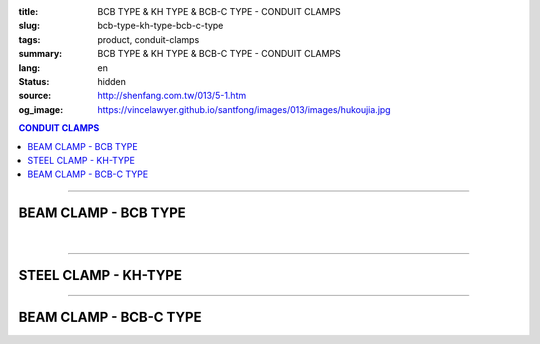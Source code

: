 :title: BCB TYPE & KH TYPE & BCB-C TYPE - CONDUIT CLAMPS
:slug: bcb-type-kh-type-bcb-c-type
:tags: product, conduit-clamps
:summary: BCB TYPE & KH TYPE & BCB-C TYPE - CONDUIT CLAMPS
:lang: en
:status: hidden
:source: http://shenfang.com.tw/013/5-1.htm
:og_image: https://vincelawyer.github.io/santfong/images/013/images/hukoujia.jpg

.. contents:: CONDUIT CLAMPS

----

BEAM CLAMP - BCB TYPE
+++++++++++++++++++++

.. image:: {filename}/images/013/images/hukoujia.jpg
   :name: http://shenfang.com.tw/013/images/虎口夾.JPG
   :alt: product
   :class: img-fluid

.. raw:: html

  <table border="1" cellspacing="0" style="border-collapse: collapse" bordercolor="#111111" width="100%" cellpadding="0" id="AutoNumber23" height="310">
      <tbody><tr>
        <td width="100%" height="28" colspan="4" bgcolor="#FFCCCC">
        <p align="center"><font face="Arial" size="2">For Thick Steel Condut Use</font></p></td>
      </tr>
      <tr>
        <td width="25%" height="28" align="center" bgcolor="#FFCCCC">
        <font face="Arial" size="2">Cat.No.</font></td>
        <td width="30%" height="28" align="center" bgcolor="#FFCCCC">
        <font face="Arial" size="2">Conduit Size</font></td>
        <td width="19%" height="28" align="center" bgcolor="#FFCCCC">
        <font size="2" face="Arial">DIA</font></td>
        <td width="26%" height="28" align="center" bgcolor="#FFCCCC">
        <p style="margin-top: 0; margin-bottom: 0" align="center">
        <font face="Arial" size="2">Remarks</font></p></td>
      </tr>
      <tr>
        <td width="25%" height="28" align="center"><font size="2" face="Arial">
        BCB-01</font></td>
        <td width="30%" height="28" align="center"><font size="2" face="Arial">
        PF 1/2 (16)</font></td>
        <td width="19%" height="28" align="center"><font size="2" face="Arial">
        21.0</font></td>
        <td width="26%" height="28" align="center"><font size="2" face="Arial">-</font></td>
      </tr>
      <tr>
        <td width="25%" height="28" align="center" bgcolor="#FFCCCC">
        <font size="2" face="Arial">BCB-02</font></td>
        <td width="30%" height="28" align="center" bgcolor="#FFCCCC">
        <font size="2" face="Arial">PF 1/2 (16)</font></td>
        <td width="19%" height="28" align="center" bgcolor="#FFCCCC">
        <font size="2" face="Arial">26.5</font></td>
        <td width="26%" height="28" align="center" bgcolor="#FFCCCC">
        <font size="2" face="Arial">-</font></td>
      </tr>
      <tr>
        <td width="25%" height="28" align="center"><font size="2" face="Arial">
        BCB-03</font></td>
        <td width="30%" height="28" align="center"><font size="2" face="Arial">
        PF 1/2 (16)</font></td>
        <td width="19%" height="28" align="center"><font size="2" face="Arial">
        33.3</font></td>
        <td width="26%" height="28" align="center"><font size="2" face="Arial">-</font></td>
      </tr>
      <tr>
        <td width="25%" height="28" align="center" bgcolor="#FFCCCC">
        <font size="2" face="Arial">BCB-04</font></td>
        <td width="30%" height="28" align="center" bgcolor="#FFCCCC">
        <font size="2" face="Arial">PF 1/2 (16)</font></td>
        <td width="19%" height="28" align="center" bgcolor="#FFCCCC">
        <font size="2" face="Arial">41.9</font></td>
        <td width="26%" height="165" rowspan="6" align="center">
        <p style="margin-top: 0; margin-bottom: 0" align="center">
        <font face="Arial" size="2">custom-made</font></p></td>
      </tr>
      <tr>
        <td width="25%" height="28" align="center"><font size="2" face="Arial">
        BCB-05</font></td>
        <td width="30%" height="28" align="center"><font size="2" face="Arial">
        PF 1/2 (16)</font></td>
        <td width="19%" height="28" align="center"><font size="2" face="Arial">
        47.8</font></td>
      </tr>
      <tr>
        <td width="25%" height="28" align="center" bgcolor="#FFCCCC">
        <font size="2" face="Arial">BCB-06</font></td>
        <td width="30%" height="28" align="center" bgcolor="#FFCCCC">
        <font size="2" face="Arial">PF 1/2 (16)</font></td>
        <td width="19%" height="28" align="center" bgcolor="#FFCCCC">
        <font size="2" face="Arial">59.6</font></td>
      </tr>
      <tr>
        <td width="25%" height="28" align="center"><font size="2" face="Arial">
        BCB-07</font></td>
        <td width="30%" height="28" align="center"><font size="2" face="Arial">
        PF 1/2 (16)</font></td>
        <td width="19%" height="28" align="center"><font size="2" face="Arial">
        75.2</font></td>
      </tr>
      <tr>
        <td width="25%" height="29" align="center" bgcolor="#FFCCCC">
        <font size="2" face="Arial">BCB-08</font></td>
        <td width="30%" height="29" align="center" bgcolor="#FFCCCC">
        <font size="2" face="Arial">PF 1/2 (16)</font></td>
        <td width="19%" height="29" align="center" bgcolor="#FFCCCC">
        <font size="2" face="Arial">87.9</font></td>
      </tr>
      <tr>
        <td width="25%" height="29" align="center"><font size="2" face="Arial">
        BCB-09</font></td>
        <td width="30%" height="29" align="center"><font size="2" face="Arial">
        PF 1/2 (16)</font></td>
        <td width="19%" height="29" align="center"><font size="2" face="Arial">
        113.4</font></td>
      </tr>
    </tbody></table>

|

.. raw:: html

  <table border="1" cellspacing="0" style="border-collapse: collapse" bordercolor="#111111" width="100%" cellpadding="0" id="AutoNumber10" height="309">
      <tbody><tr>
        <td width="76%" align="center" height="34" bgcolor="#FFCCCC" colspan="4">
        <font face="Arial" size="2">For Threadless Steel Conduit Use</font></td>
      </tr>
      <tr>
        <td width="20%" height="28" align="center" bgcolor="#FFCCCC">
        <font face="Arial" size="2">Cat.No.</font></td>
        <td width="28%" height="28" align="center" bgcolor="#FFCCCC">
        <font face="Arial" size="2">Conduit Size</font></td>
        <td width="15%" align="center" height="34" bgcolor="#FFCCCC">
        <font size="2" face="Arial">DIA</font></td>
        <td width="20%" align="center" height="34" bgcolor="#FFCCCC">
        <p style="margin-top: 0; margin-bottom: 0" align="center">
        <font face="Arial" size="2">Remarks</font></p></td>
      </tr>
      <tr>
        <td width="14%" align="center" height="34">
        <font size="2" face="Arial">BCA-01</font></td>
        <td width="27%" align="center" height="34">
        <font size="2" face="Arial">PF 1/2 (16)</font></td>
        <td width="15%" align="center" height="34">
        <font face="Arial" size="2">21.0</font></td>
        <td width="20%" align="center" height="34">
        <font face="Arial" size="2">-</font></td>
      </tr>
      <tr>
        <td width="14%" align="center" height="34" bgcolor="#FFCCCC">
        <font size="2" face="Arial">BCA-02</font></td>
        <td width="27%" align="center" height="34" bgcolor="#FFCCCC">
        <font size="2" face="Arial">PF 3/4 (22)</font></td>
        <td width="15%" align="center" height="34" bgcolor="#FFCCCC">
        <font face="Arial" size="2">26.5</font></td>
        <td width="20%" align="center" height="34" bgcolor="#FFCCCC">
        <font face="Arial" size="2">-</font></td>
      </tr>
      <tr>
        <td width="14%" align="center" height="34">
        <font size="2" face="Arial">BCA-03</font></td>
        <td width="27%" align="center" height="34">
        <font size="2" face="Arial">PF 1 (28)</font></td>
        <td width="15%" align="center" height="34">
        <font face="Arial" size="2">33.3</font></td>
        <td width="20%" align="center" height="34">
        <font face="Arial" size="2">-</font></td>
      </tr>
      <tr>
        <td width="14%" align="center" height="34" bgcolor="#FFCCCC">
        <font size="2" face="Arial">BCA-04</font></td>
        <td width="27%" align="center" height="34" bgcolor="#FFCCCC">
        <font size="2" face="Arial">PF 1-1/4 (36)</font></td>
        <td width="15%" align="center" height="34" bgcolor="#FFCCCC">
        <font face="Arial" size="2">41.9</font></td>
        <td width="20%" align="center" height="129" rowspan="4">
        <p style="margin-top: 0; margin-bottom: 0" align="center">
        <font face="Arial" size="2">custom-made</font></p></td>
      </tr>
      <tr>
        <td width="14%" align="center" height="35">
        <font size="2" face="Arial">BCA-05</font></td>
        <td width="27%" align="center" height="35">
        <font size="2" face="Arial">PF 1-1/2 (42)</font></td>
        <td width="15%" align="center" height="35">
        <font face="Arial" size="2">47.8</font></td>
      </tr>
      <tr>
        <td width="14%" align="center" height="35" bgcolor="#FFCCCC">
        <font size="2" face="Arial">BCA-06</font></td>
        <td width="27%" align="center" height="35" bgcolor="#FFCCCC">
        <font size="2" face="Arial">PF 2 (54)</font></td>
        <td width="15%" align="center" height="35" bgcolor="#FFCCCC">
        <font face="Arial" size="2">59.6</font></td>
      </tr>
      <tr>
        <td width="14%" align="center" height="35">
        <font size="2" face="Arial">BCA-07</font></td>
        <td width="27%" align="center" height="35">
        <font size="2" face="Arial">PF 2-1/2 (70)</font></td>
        <td width="15%" align="center" height="35">
        <font face="Arial" size="2">75.2</font></td>
      </tr>
      </tbody></table>

----

STEEL CLAMP - KH-TYPE
+++++++++++++++++++++

.. image:: {filename}/images/013/images/wanxiangdiaojia.jpg
   :name: http://shenfang.com.tw/013/images/萬向吊架.JPG
   :alt: product
   :class: img-fluid

.. raw:: html

  <table border="1" cellspacing="0" style="border-collapse: collapse" bordercolor="#111111" width="100%" cellpadding="0" id="AutoNumber19" height="231">
      <tbody><tr>
        <td width="84%" height="100" align="center" colspan="4">

.. image:: {filename}/images/013/images/wanxiangdiaojia-2.jpg
   :name: http://shenfang.com.tw/013/images/萬向吊架-2.JPG
   :alt: product
   :class: img-fluid

.. raw:: html

        </td>
      </tr>
      <tr>
        <td width="25%" height="41" align="center" bgcolor="#FFCCCC">
        <font face="Arial" size="2">Size</font></td>
        <td width="25%" height="41" align="center"><font face="Arial" size="2">
        25mm ; 36mm</font></td>
        <td width="25%" height="41" align="center" bgcolor="#FFCCCC">
        <font face="Arial" size="2">Size</font></td>
        <td width="26%" height="41" align="center"><font face="Arial" size="2">
        3/8 ; 1/2</font></td>
      </tr>
    </tbody></table>

----

BEAM CLAMP - BCB-C TYPE
+++++++++++++++++++++++

.. image:: {filename}/images/013/images/zhutiehukoujia.jpg
   :name: http://shenfang.com.tw/013/images/鑄鐵虎口夾.JPG
   :alt: product
   :class: img-fluid

.. raw:: html

  <table border="1" cellspacing="0" style="border-collapse: collapse" bordercolor="#111111" width="100%" cellpadding="0" id="AutoNumber16" height="226">
      <tbody><tr>
        <td width="82%" align="center" height="158" bgcolor="#FFFFFF" colspan="6">

.. image:: {filename}/images/013/images/zhutiehukoujia-2.jpg
   :name: http://shenfang.com.tw/013/images/鑄鐵虎口夾-2.JPG
   :alt: product
   :class: img-fluid

.. raw:: html

        </td>
      </tr>
      <tr>
        <td width="16%" align="center" height="36" bgcolor="#FFCCCC">
        <font face="Arial" size="2">A</font></td>
        <td width="16%" align="center" height="36" bgcolor="#FFCCCC">
        <font face="Arial" size="2">B</font></td>
        <td width="17%" align="center" height="36" bgcolor="#FFCCCC">
        <font face="Arial" size="2">C</font></td>
        <td width="17%" align="center" height="36" bgcolor="#FFCCCC">
        <font face="Arial" size="2">D</font></td>
        <td width="17%" align="center" height="36" bgcolor="#FFCCCC">
        <font face="Arial" size="2">E</font></td>
        <td width="17%" align="center" height="36" bgcolor="#FFCCCC">
        <font face="Arial" size="2">F</font></td>
      </tr>
      <tr>
        <td width="16%" align="center" height="36"><font size="2" face="Arial">3/8~3/4</font></td>
        <td width="16%" align="center" height="36"><font size="2" face="Arial">1~3/4</font></td>
        <td width="17%" align="center" height="36"><font size="2" face="Arial">2~1/4</font></td>
        <td width="17%" align="center" height="36"><font size="2" face="Arial">3/4</font></td>
        <td width="17%" align="center" height="36"><font size="2" face="Arial">1-1/4</font></td>
        <td width="17%" align="center" height="36"><font size="2" face="Arial">1</font></td>
      </tr>
    </tbody></table>

